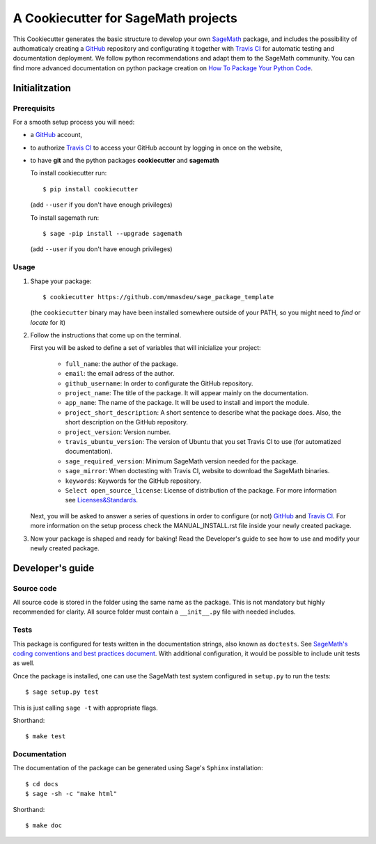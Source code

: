 ====================================
A Cookiecutter for SageMath projects
====================================

This Cookiecutter generates the basic structure to develop your own `SageMath <http://www.sagemath.org>`_ package, and includes the possibility of authomaticaly creating a `GitHub <https://github.com/>`_ repository and configurating it together with `Travis CI <https://travis-ci.org/>`_ for automatic testing and documentation deployment. We follow python recommendations and adapt them to the SageMath community. You can find more advanced documentation on python package creation on
`How To Package Your Python Code <https://packaging.python.org/>`_.

Initialitzation
---------------

Prerequisits
^^^^^^^^^^^^

For a smooth setup process you will need:

- a `GitHub`_ account,
- to authorize `Travis CI`_ to access your GitHub account by logging in once on the website,
- to have **git** and the python packages **cookiecutter** and **sagemath**

  To install cookiecutter run::

      $ pip install cookiecutter

  (add ``--user`` if you don't have enough privileges)

  To install sagemath run::

      $ sage -pip install --upgrade sagemath

  (add ``--user`` if you don't have enough privileges)

Usage
^^^^^

1) Shape your package:
   ::

      $ cookiecutter https://github.com/mmasdeu/sage_package_template

   (the ``cookiecutter`` binary may have been installed somewhere outside of your PATH, so you might need to `find` or `locate` for it)

2) Follow the instructions that come up on the terminal. 
   
   First you will be asked to define a set of variables that will inicialize your project:
   
    - ``full_name``: the author of the package.
    - ``email``: the email adress of the author.
    - ``github_username``: In order to configurate the GitHub repository.
    - ``project_name``: The title of the package. It will appear mainly on the documentation.
    - ``app_name``: The name of the package. It will be used to install and import the module.
    - ``project_short_description``: A short sentence to describe what the package does. Also, the short description on the GitHub repository.
    - ``project_version``: Version number.
    - ``travis_ubuntu_version``: The version of Ubuntu that you set Travis CI to use (for automatized documentation).
    - ``sage_required_version``: Minimum SageMath version needed for the package.
    - ``sage_mirror``: When doctesting with Travis CI, website to download the SageMath binaries.
    - ``keywords``: Keywords for the GitHub repository.
    - ``Select open_source_license``: License of distribution of the package. For more information see `Licenses&Standards <https://opensource.org/licenses>`_.
   
   Next, you will be asked to answer a series of questions in order to configure (or not) `GitHub`_ and `Travis CI`_. For more information on the setup process check the MANUAL_INSTALL.rst file inside your newly created package.

3) Now your package is shaped and ready for baking! Read the Developer's guide to see how to use and modify your newly created package.



Developer's guide
-----------------

Source code
^^^^^^^^^^^

All source code is stored in the folder using the same name as the
package. This is not mandatory but highly recommended for clarity. All source folder
must contain a ``__init__.py`` file with needed includes.

Tests
^^^^^

This package is configured for tests written in the documentation
strings, also known as ``doctests``. See
`SageMath's coding conventions and best practices document <http://doc.sagemath.org/html/en/developer/coding_basics.html#writing-testable-examples>`_.
With additional configuration, it would be possible to include unit
tests as well.

Once the package is installed, one can use the SageMath test system
configured in ``setup.py`` to run the tests::

    $ sage setup.py test

This is just calling ``sage -t`` with appropriate flags.

Shorthand::

    $ make test

Documentation
^^^^^^^^^^^^^

The documentation of the package can be generated using Sage's
``Sphinx`` installation::

    $ cd docs
    $ sage -sh -c "make html"

Shorthand::

    $ make doc
